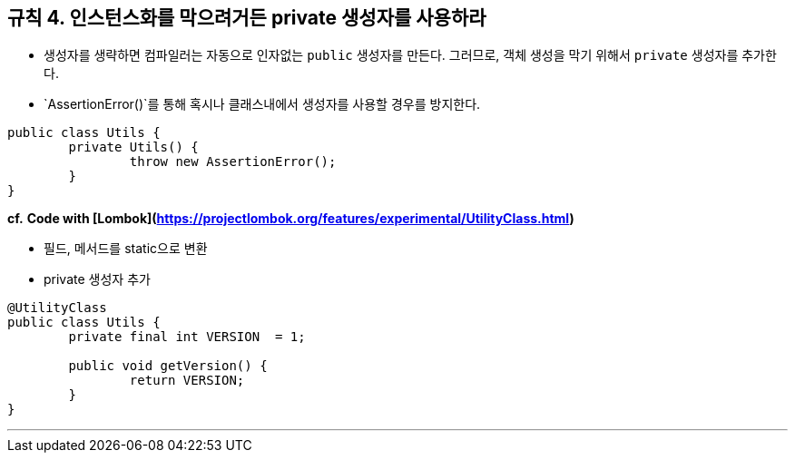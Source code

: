 [#item4]
== 규칙 4. 인스턴스화를 막으려거든 private 생성자를 사용하라

- 생성자를 생략하면 컴파일러는 자동으로 인자없는 `public` 생성자를 만든다. 그러므로, 객체 생성을 막기 위해서 `private` 생성자를 추가한다.
- `AssertionError()`를 통해 혹시나 클래스내에서 생성자를 사용할 경우를 방지한다.

```java
public class Utils {
	private Utils() {		
		throw new AssertionError();
	}
}
```

**cf.** *Code with [Lombok](https://projectlombok.org/features/experimental/UtilityClass.html)*

- 필드, 메서드를 static으로 변환
- private 생성자 추가

```java
@UtilityClass
public class Utils {
	private final int VERSION  = 1;

	public void getVersion() {
		return VERSION;
	}
}
```

---
